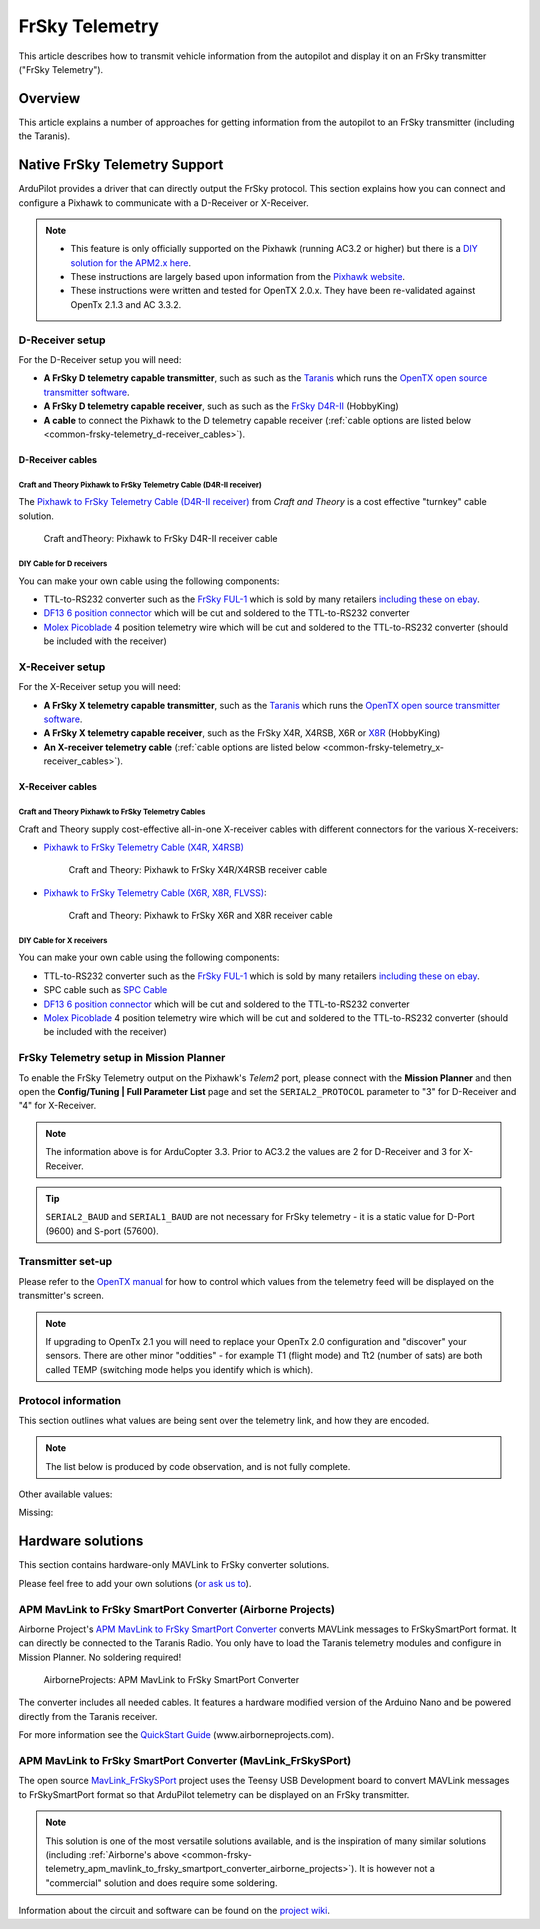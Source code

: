 .. _common-frsky-telemetry:

===============
FrSky Telemetry
===============

This article describes how to transmit vehicle information from the
autopilot and display it on an FrSky transmitter ("FrSky Telemetry").

Overview
========

This article explains a number of approaches for getting information
from the autopilot to an FrSky transmitter (including the Taranis).

.. image:: ../../../images/FRSkyTaranis.jpg
    :target: ../_images/FRSkyTaranis.jpg

Native FrSky Telemetry Support
==============================

ArduPilot provides a driver that can directly output the FrSky protocol.
This section explains how you can connect and configure a Pixhawk to
communicate with a D-Receiver or X-Receiver.

.. note::

   -  This feature is only officially supported on the Pixhawk (running
      AC3.2 or higher) but there is a `DIY solution for the APM2.x here <http://diydrones.com/forum/topics/amp-to-frsky-x8r-sport-converter>`__.
   -  These instructions are largely based upon information from the
      `Pixhawk website <http://pixhawk.org/peripherals/telemetry/frsky>`__.
   -  These instructions were written and tested for OpenTX 2.0.x. They
      have been re-validated against OpenTx 2.1.3 and AC 3.3.2.

D-Receiver setup
----------------

.. image:: http://www.craftandtheoryllc.com/wp-content/uploads/2015/12/D4R-cable-connected.jpg
    :target: ../_images/D4R-cable-connected.jpg

For the D-Receiver setup you will need:

-  **A FrSky D telemetry capable transmitter**, such as such as the
   `Taranis <http://www.frsky-rc.com/product/pro.php?pro_id=113>`__
   which runs the `OpenTX open source transmitter software <https://github.com/opentx/opentx>`__.
-  **A FrSky D telemetry capable receiver**, such as such as the `FrSky D4R-II <http://www.hobbyking.com/hobbyking/store/__24788__FrSky_D4R_II_4ch_2_4Ghz_ACCST_Receiver_w_telemetry_.html>`__
   (HobbyKing)
-  **A cable** to connect the Pixhawk to the D telemetry capable
   receiver (:ref:`cable options are listed below <common-frsky-telemetry_d-receiver_cables>`).

   
.. _common-frsky-telemetry_d-receiver_cables:

D-Receiver cables
~~~~~~~~~~~~~~~~~

Craft and Theory Pixhawk to FrSky Telemetry Cable (D4R-II receiver)
^^^^^^^^^^^^^^^^^^^^^^^^^^^^^^^^^^^^^^^^^^^^^^^^^^^^^^^^^^^^^^^^^^^

The `Pixhawk to FrSky Telemetry Cable (D4R-II receiver) <http://www.craftandtheoryllc.com/product/pixhawk-to-frsky-telemetry-cable-d4r-ii-receiver/>`__
from *Craft and Theory* is a cost effective "turnkey" cable solution.

.. figure:: http://www.craftandtheoryllc.com/wp-content/uploads/2015/12/D4RPixhawkcable.jpg
   :target:  http://www.craftandtheoryllc.com/product/pixhawk-to-frsky-telemetry-cable-d4r-ii-receiver/

   Craft andTheory: Pixhawk to FrSky D4R-II receiver cable

DIY Cable for D receivers
^^^^^^^^^^^^^^^^^^^^^^^^^

You can make your own cable using the following components:

.. image:: ../../../images/Telemetry_FrSky_Pixhawk.jpg
    :target: ../_images/Telemetry_FrSky_Pixhawk.jpg

-  TTL-to-RS232 converter such as the `FrSky FUL-1 <http://www.frsky-rc.com/product/pro.php?pro_id=34>`__ which is
   sold by many retailers `including these on ebay <http://www.ebay.com/sch/i.html?_trksid=p2050601.m570.l1313.TR11.TRC1.A0.H0.Xfrsky+ful-1.TRS0&_nkw=frsky+ful-1&_sacat=0&_from=R40>`__.
-  `DF13 6 position connector <http://www.unmannedtechshop.co.uk/df13-6-position-connector-30cm/>`__
   which will be cut and soldered to the TTL-to-RS232 converter
-  `Molex Picoblade <http://www.molex.com/molex/products/family?key=picoblade&channel=products&chanName=family&pageTitle=Introduction&parentKey=wire_to_board_connectors>`__
   4 position telemetry wire which will be cut and soldered to the
   TTL-to-RS232 converter (should be included with the receiver)

X-Receiver setup
----------------

.. image:: http://www.craftandtheoryllc.com/wp-content/uploads/2015/12/X4R-cable-connected.jpg
    :target: ../_images/X4R-cable-connected.jpg

For the X-Receiver setup you will need:

-  **A FrSky X telemetry capable transmitter**, such as the
   `Taranis <http://www.frsky-rc.com/product/pro.php?pro_id=113>`__
   which runs the `OpenTX open source transmitter software <https://github.com/opentx/opentx>`__.
-  **A FrSky X telemetry capable receiver**, such as the FrSky X4R,
   X4RSB, X6R or
   `X8R <http://www.hobbyking.com/hobbyking/store/__41608__FrSky_X8R_8_16Ch_S_BUS_ACCST_Telemetry_Receiver_W_Smart_Port.html>`__
   (HobbyKing)
-  **An X-receiver telemetry cable** (:ref:`cable options are listed below <common-frsky-telemetry_x-receiver_cables>`).


.. _common-frsky-telemetry_x-receiver_cables:

X-Receiver cables
~~~~~~~~~~~~~~~~~

Craft and Theory Pixhawk to FrSky Telemetry Cables
^^^^^^^^^^^^^^^^^^^^^^^^^^^^^^^^^^^^^^^^^^^^^^^^^^

Craft and Theory supply cost-effective all-in-one X-receiver cables with
different connectors for the various X-receivers:

-  `Pixhawk to FrSky Telemetry Cable (X4R, X4RSB) <http://www.craftandtheoryllc.com/product/frsky-x4r-x4rsb-telemetry-cable-for-pixhawk/>`__

   .. figure:: http://www.craftandtheoryllc.com/wp-content/uploads/2015/12/X4R-Pixhawk-cable1.jpg
      :target:  http://www.craftandtheoryllc.com/product/frsky-x4r-x4rsb-telemetry-cable-for-pixhawk/

      Craft and Theory: Pixhawk to FrSky X4R/X4RSB receiver cable

-  `Pixhawk to FrSky Telemetry Cable (X6R, X8R, FLVSS) <http://www.craftandtheoryllc.com/product/frsky-x6r-x8r-flvss-telemetry-cable-for-pixhawk/>`__:

   .. figure:: http://www.craftandtheoryllc.com/wp-content/uploads/2015/12/X8R-Pixhawk-cable.jpg
      :target:  http://www.craftandtheoryllc.com/product/frsky-x6r-x8r-flvss-telemetry-cable-for-pixhawk/

      Craft and Theory: Pixhawk to FrSky X6R and X8R receiver cable

DIY Cable for X receivers
^^^^^^^^^^^^^^^^^^^^^^^^^

You can make your own cable using the following components:

.. image:: ../../../images/Telemetry_FrSky_Pixhawk-SPORT.jpg
    :target: ../_images/Telemetry_FrSky_Pixhawk-SPORT.jpg

-  TTL-to-RS232 converter such as the `FrSky FUL-1 <http://www.frsky-rc.com/product/pro.php?pro_id=34>`__ which is
   sold by many retailers `including these on ebay <http://www.ebay.com/sch/i.html?_trksid=p2050601.m570.l1313.TR11.TRC1.A0.H0.Xfrsky+ful-1.TRS0&_nkw=frsky+ful-1&_sacat=0&_from=R40>`__.
-  SPC cable such as `SPC Cable <http://www.frsky-rc.com/product/pro.php?pro_id=132>`__
-  `DF13 6 position connector <http://www.unmannedtechshop.co.uk/df13-6-position-connector-30cm/>`__
   which will be cut and soldered to the TTL-to-RS232 converter
-  `Molex Picoblade <http://www.molex.com/molex/products/family?key=picoblade&channel=products&chanName=family&pageTitle=Introduction&parentKey=wire_to_board_connectors>`__
   4 position telemetry wire which will be cut and soldered to the
   TTL-to-RS232 converter (should be included with the receiver)

FrSky Telemetry setup in Mission Planner
----------------------------------------

To enable the FrSky Telemetry output on the Pixhawk's *Telem2* port,
please connect with the **Mission Planner** and then open the
**Config/Tuning \| Full Parameter List** page and set the
``SERIAL2_PROTOCOL`` parameter to "3" for D-Receiver and "4" for
X-Receiver.

.. note::

   The information above is for ArduCopter 3.3. Prior to AC3.2 the
   values are 2 for D-Receiver and 3 for X-Receiver.

.. tip::

   ``SERIAL2_BAUD`` and ``SERIAL1_BAUD`` are not necessary for FrSky
   telemetry - it is a static value for D-Port (9600) and S-port
   (57600).

.. image:: ../../../images/MP-Serial2_protocol.png
    :target: ../_images/MP-Serial2_protocol.png

Transmitter set-up
------------------

Please refer to the `OpenTX manual <https://docs.google.com/document/d/1qlh09LzxtpPt7j_aqG8yiOu2yoYMzP9XA-PJA81rDJQ/edit#heading=h.36trni4byo5x>`__
for how to control which values from the telemetry feed will be
displayed on the transmitter's screen.

.. note::

   If upgrading to OpenTx 2.1 you will need to replace your OpenTx
   2.0 configuration and "discover" your sensors. There are other minor
   "oddities" - for example T1 (flight mode) and Tt2 (number of sats) are
   both called TEMP (switching mode helps you identify which is
   which).

.. image:: ../../../images/Telemetry_FrSky_TXSetup.png
    :target: ../_images/Telemetry_FrSky_TXSetup.png

Protocol information
--------------------

This section outlines what values are being sent over the telemetry
link, and how they are encoded.

.. note::

   The list below is produced by code observation, and is not fully
   complete.

.. raw:: html

   <table>
   <tbody>
   <tr>
   <th>Taranis telemetry screen identifier</th>
   <th>FRSKY_ID\_</th>
   <th>Description</th>
   </tr>
   <tr>
   <td>T1</td>
   <td>TEMP1</td>
   <td>send control_mode as Temperature 1 (TEMP1)</td>
   </tr>
   <tr>
   <td>T2</td>
   <td>TEMP2</td>
   <td>send number of GPS satellites and GPS status. For example: 73 means 7 satellite and 3D lock</td>
   </tr>
   <tr>
   <td>FUEL</td>
   <td>FUEL</td>
   <td>Send battery remaining</td>
   </tr>
   <tr>
   <td>Vfas</td>
   <td>VFAS</td>
   <td>Send battery voltage</td>
   </tr>
   <tr>
   <td>CURR</td>
   <td>CURRENT</td>
   <td>Send current consumption</td>
   </tr>
   <tr>
   <td>Hdg</td>
   <td>GPS_COURS_BP</td>
   <td>Send heading in degrees based on AHRS and not GPS</td>
   </tr>
   <tr>
   <td>GPS lat/long</td>
   <td>?</td>
   <td>Is transmitted normally</td>
   </tr>
   <tr>
   <td>Spd</td>
   <td>GPS_SPEED_BP/AP</td>
   <td>GPS speed</td>
   </tr>
   <tr>
   <td>Alt</td>
   <td>FRSKY_ID_BARO_ALT_BP/AP</td>
   <td>Barometer altitude</td>
   </tr>
   <tr>
   <td>GAlt</td>
   <td>FRSKY_ID_GPS_ALT_BP/AP</td>
   <td>GPS altitude</td>
   </tr>
   </tbody>
   </table>

Other available values:

.. raw:: html

   <table>
   <tbody>
   <tr>
   <th>Taranis telemetry screen identifier</th>
   <th>FRSKY_ID\_</th>
   <th>Description</th>
   </tr>
   <tr>
   <td>RSSI</td>
   <td>
   </td>
   <td>Transmitter data</td>
   </tr>
   <tr>
   <td>Batt, time</td>
   <td>
   </td>
   <td>Consumption (maybe mAh used?)</td>
   </tr>
   <tr>
   <td>CONS</td>
   <td>
   </td>
   <td>
   </td>
   </tr>
   <tr>
   <td>SWR</td>
   <td>
   </td>
   <td>
   </td>
   </tr>
   <tr>
   <td>A1</td>
   <td>
   </td>
   <td>Receiver voltage (not very useful since is always around 4-5V).</td>
   </tr>
   </tbody>
   </table>
   
Missing:

.. raw:: html

   <table>
   <tbody>
   <tr>
   <th>Taranis telemetry screen identifier</th>
   <th>FRSKY_ID\_</th>
   <th>Description</th>
   </tr>
   <tr>
   <td>GPS date&time</td>
   <td>
   </td>
   <td>Note: These were logged as some fixed date&time in the year 2000 on my
    Taranis SD card. Reviewing if this is a logging issue or a telemetry
    issue.</td>
   </tr>
   <tr>
   <td>AccelX,Y,Z</td>
   <td>
   </td>
   <td>
   </td>
   </tr>
   <tr>
   <td>CELLS</td>
   <td>
   </td>
   <td>
   </td>
   </tr>
   <tr>
   <td>RPM</td>
   <td>
   </td>
   <td>
   </td>
   </tr>
   <tr>
   <td>Air speed</td>
   <td>
   </td>
   <td>
   </td>
   </tr>
   <tr>
   <td>Vertical speed</td>
   <td>
   </td>
   <td>
   </td>
   </tr>
   </tbody>
   </table>

Hardware solutions
==================

This section contains hardware-only MAVLink to FrSky converter
solutions.

Please feel free to add your own solutions (`or ask us to <https://github.com/diydrones/ardupilot/issues/new>`__).


.. _common-frsky-telemetry_apm_mavlink_to_frsky_smartport_converter_airborne_projects:

APM MavLink to FrSky SmartPort Converter (Airborne Projects)
------------------------------------------------------------

Airborne Project's `APM MavLink to FrSky SmartPort Converter <https://www.airborneprojects.com/product/apm-mavlink-to-frsky-smartport-converter/>`__
converts MAVLink messages to FrSkySmartPort format. It can directly be
connected to the Taranis Radio. You only have to load the Taranis
telemetry modules and configure in Mission Planner. No soldering
required!

.. figure:: https://www.airborneprojects.com/wp-content/uploads/2015/08/converter_1-500x500.jpg
   :target:  https://www.airborneprojects.com/product/apm-mavlink-to-frsky-smartport-converter/

   AirborneProjects: APM MavLink to FrSky SmartPort Converter

The converter includes all needed cables. It features a hardware
modified version of the Arduino Nano and be powered directly from the
Taranis receiver.

For more information see the `QuickStart Guide <https://www.airborneprojects.com/wp-content/uploads/2016/02/Quick-Start-Guide.pdf>`__
(www.airborneprojects.com).

APM MavLink to FrSky SmartPort Converter (MavLink_FrSkySPort)
--------------------------------------------------------------

The open source
`MavLink_FrSkySPort <https://github.com/Clooney82/MavLink_FrSkySPort/wiki>`__
project uses the Teensy USB Development board to convert MAVLink
messages to FrSkySmartPort format so that ArduPilot telemetry can be
displayed on an FrSky transmitter.

.. image:: https://raw.githubusercontent.com/Clooney82/MavLink_FrSkySPort/s-c-l-v-rc-opentx2.1/images/Basic%20Wiring%20-%20Teensy3.jpg
    :target:  https://raw.githubusercontent.com/Clooney82/MavLink_FrSkySPort/s-c-l-v-rc-opentx2.1/images/Basic%20Wiring%20-%20Teensy3.jpg

.. note::

   This solution is one of the most versatile solutions available,
   and is the inspiration of many similar solutions 
   (including :ref:`Airborne's above <common-frsky-telemetry_apm_mavlink_to_frsky_smartport_converter_airborne_projects>`).
   It is however not a "commercial" solution and does require some soldering.

Information about the circuit and software can be found on the `project wiki <https://github.com/Clooney82/MavLink_FrSkySPort/wiki>`__.
